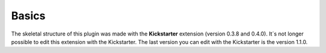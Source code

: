 ﻿

.. ==================================================
.. FOR YOUR INFORMATION
.. --------------------------------------------------
.. -*- coding: utf-8 -*- with BOM.

.. ==================================================
.. DEFINE SOME TEXTROLES
.. --------------------------------------------------
.. role::   underline
.. role::   typoscript(code)
.. role::   ts(typoscript)
   :class:  typoscript
.. role::   php(code)


Basics
^^^^^^

The skeletal structure of this plugin was made with the
**Kickstarter** extension (version 0.3.8 and 0.4.0). It´s not longer
possible to edit this extension with the Kickstarter. The last version
you can edit with the Kickstarter is the version 1.1.0.

